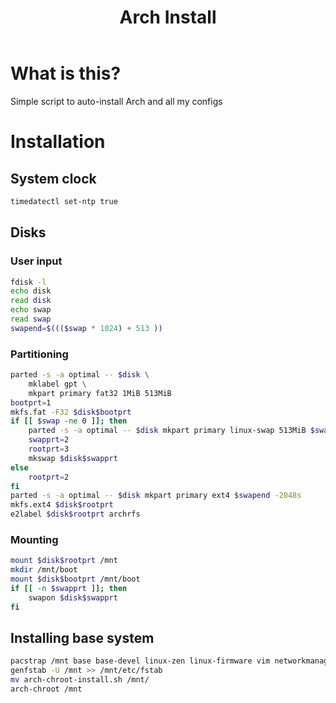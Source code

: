 #+TITLE: Arch Install
#+PROPERTY: header-args :tangle arch-install.sh

* What is this?
Simple script to auto-install Arch and all my configs

* Installation
** System clock
#+begin_src bash
timedatectl set-ntp true
#+end_src

#+RESULTS:
** Disks
*** User input
#+begin_src bash
fdisk -l
echo disk
read disk
echo swap
read swap
swapend=$((($swap * 1024) + 513 ))
#+end_src

#+RESULTS:
*** Partitioning
#+begin_src bash
parted -s -a optimal -- $disk \
    mklabel gpt \
    mkpart primary fat32 1MiB 513MiB
bootprt=1
mkfs.fat -F32 $disk$bootprt
if [[ $swap -ne 0 ]]; then
    parted -s -a optimal -- $disk mkpart primary linux-swap 513MiB $swapend
    swapprt=2
    rootprt=3
    mkswap $disk$swapprt
else
    rootprt=2
fi
parted -s -a optimal -- $disk mkpart primary ext4 $swapend -2048s
mkfs.ext4 $disk$rootprt
e2label $disk$rootprt archrfs
#+end_src
*** Mounting
#+begin_src bash
mount $disk$rootprt /mnt
mkdir /mnt/boot
mount $disk$bootprt /mnt/boot
if [[ -n $swapprt ]]; then
    swapon $disk$swapprt
fi
#+end_src
** Installing base system
#+begin_src bash
pacstrap /mnt base base-devel linux-zen linux-firmware vim networkmanager efibootmgr grub git
genfstab -U /mnt >> /mnt/etc/fstab
mv arch-chroot-install.sh /mnt/
arch-chroot /mnt
#+end_src
